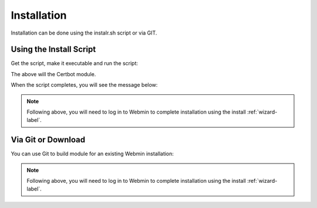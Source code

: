 ************
Installation
************

Installation can be done using the instalr.sh script or via GIT.

Using the Install Script
=======================

Get the script, make it executable and run the script:

.. code-block:: console
   :linenos:
   
   wget https://raw.githubusercontent.com/AcuGIS/GeoHelm/master/scripts/install.sh
   chmod +x pre-install.sh
   ./pre-install.sh
    
The above will the Certbot module.

When the script completes, you will see the message below:

.. code-block:: console
   :linenos:

   ~
   /opt ~
   Installed CertBot in /usr/share/webmin/certbot (336 kb)
   ~
   Certbot is now installed. Go to Servers > GeoHelm to complete installation


.. note::
    Following above, you will need to log in to Webmin to complete installation using the install :ref:`wizard-label`.



Via Git or Download
===================

You can use Git to build module for an existing Webmin installation:

.. code-block:: console
   :linenos:

    git clone https://github.com/cited/Certbot-Webmin-Module
    mv Certbot-Webmin-Module-Master certbot
    tar -cvzf certbot.wbm.gz certbot/

    
.. note::
    Following above, you will need to log in to Webmin to complete installation using the install :ref:`wizard-label`.   
    


